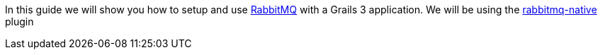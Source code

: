 In this guide we will show you how to setup and use https://www.rabbitmq.com/[RabbitMQ] with a Grails 3 application.
We will be using the http://plugins.grails.org/plugin/budjb/rabbitmq-native[rabbitmq-native] plugin
